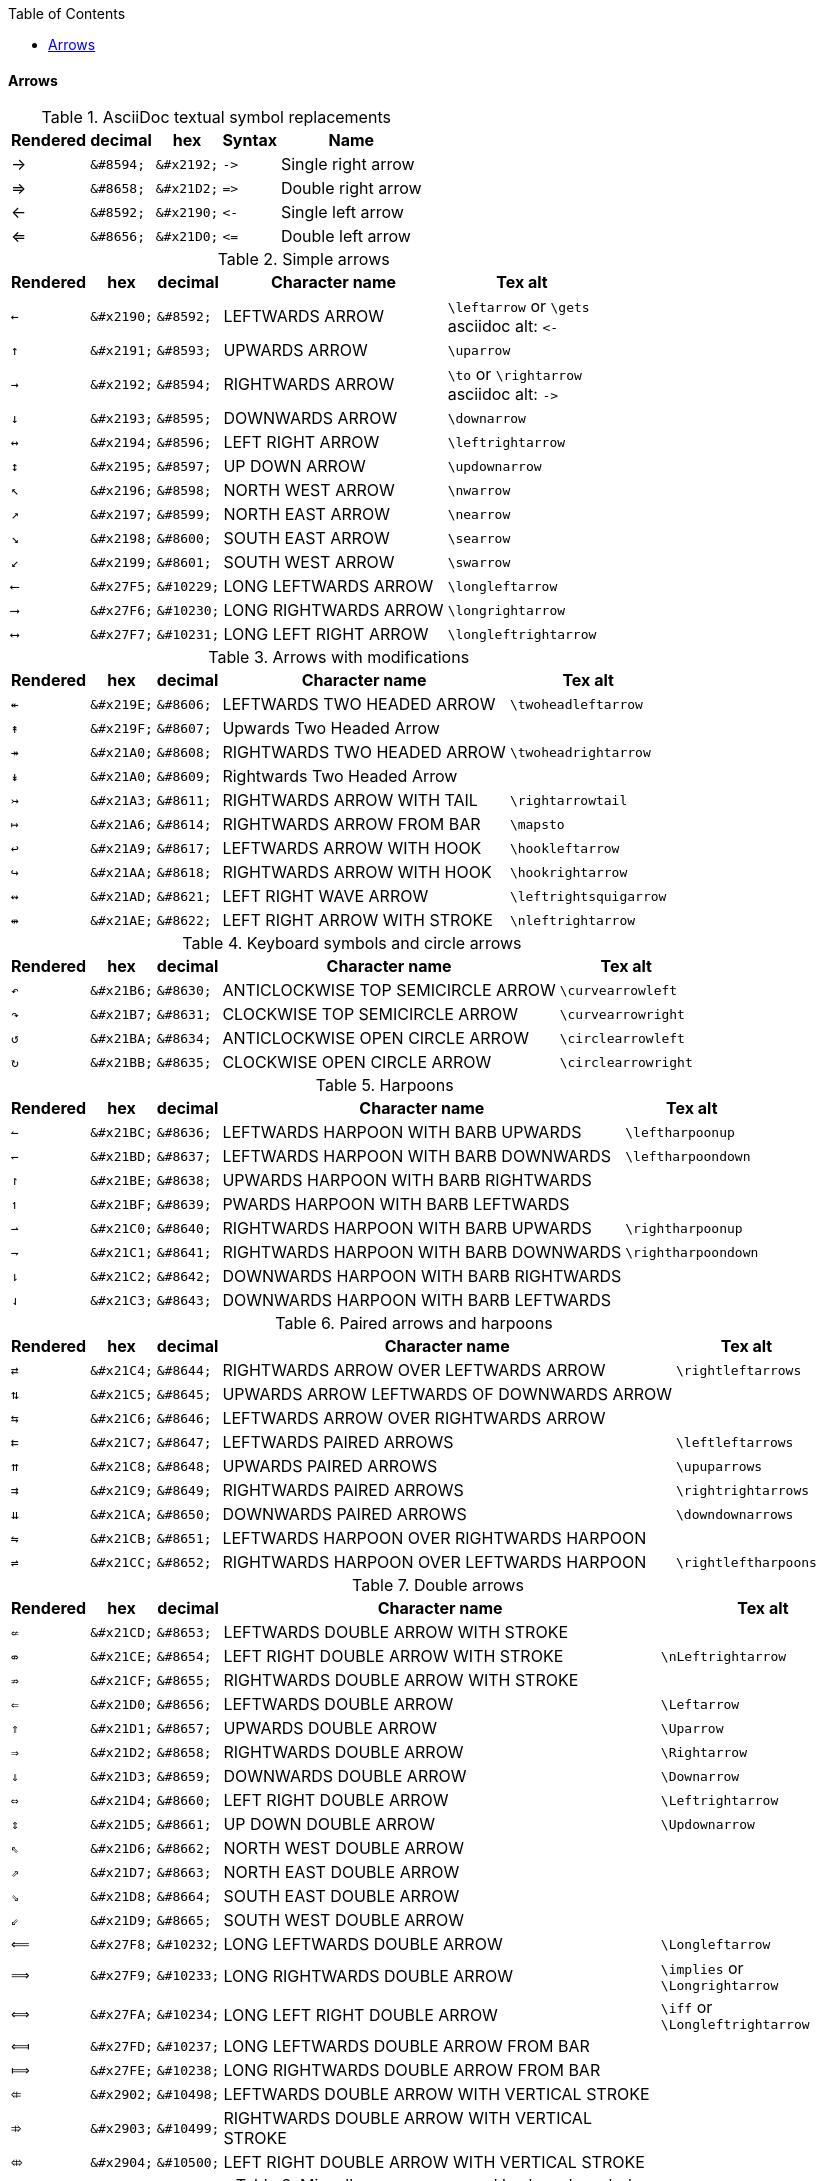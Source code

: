 :toc: right
:toclevels: 3

ifeval::["{backend}" == "pdf"]
:table_options: options="header, unbreakable"
endif::[]
ifeval::["{backend}" != "pdf"]
:table_options: options="header, autowidth, unbreakable"
endif::[]

==== Arrows

.AsciiDoc textual symbol replacements
[cols="8d,10d,10d,12d,18d" {table_options}]
|===
| Rendered | decimal    | hex            | Syntax     | Name
| ->       | `\&#8594;` | `\&#x2192;`    | `-&gt;`  | Single right arrow
| =>       | `\&#8658;` | `\&#x21D2;`    | `=&gt;`  | Double right arrow
| <-       | `\&#8592;` | `\&#x2190;`    | `&lt;-` | Single left arrow
| <=       | `\&#8656;` | `\&#x21D0;`    | `&lt;=`  | Double left arrow
|===

.Simple arrows
[cols="^.^5a,4a,4a,18a,8a" {table_options}]
|===
| Rendered   | hex         | decimal     | Character name        | Tex alt

|  `&#8592;` | `\&#x2190;` |  `\&#8592;` | LEFTWARDS ARROW       | `\leftarrow` or `\gets` +
asciidoc alt: `&lt;-`
|  `&#8593;` | `\&#x2191;` |  `\&#8593;` | UPWARDS ARROW         | `\uparrow`
|  `&#8594;` | `\&#x2192;` |  `\&#8594;` | RIGHTWARDS ARROW      | `\to` or `\rightarrow` +
asciidoc alt: `-&gt;`
|  `&#8595;` | `\&#x2193;` |  `\&#8595;` | DOWNWARDS ARROW       | `\downarrow`
|  `&#8596;` | `\&#x2194;` |  `\&#8596;` | LEFT RIGHT ARROW      | `\leftrightarrow`
|  `&#8597;` | `\&#x2195;` |  `\&#8597;` | UP DOWN ARROW         | `\updownarrow`
|  `&#8598;` | `\&#x2196;` |  `\&#8598;` | NORTH WEST ARROW      | `\nwarrow`
|  `&#8599;` | `\&#x2197;` |  `\&#8599;` | NORTH EAST ARROW      | `\nearrow`
|  `&#8600;` | `\&#x2198;` |  `\&#8600;` | SOUTH EAST ARROW      | `\searrow`
|  `&#8601;` | `\&#x2199;` |  `\&#8601;` | SOUTH WEST ARROW      | `\swarrow`
| `&#10229;` | `\&#x27F5;` | `\&#10229;` | LONG LEFTWARDS ARROW  | `\longleftarrow`
| `&#10230;` | `\&#x27F6;` | `\&#10230;` | LONG RIGHTWARDS ARROW | `\longrightarrow`
| `&#10231;` | `\&#x27F7;` | `\&#10231;` | LONG LEFT RIGHT ARROW | `\longleftrightarrow`
|===

.Arrows with modifications
[cols="^.^5a,4a,4a,18a,8a" {table_options}]
|===
| Rendered   | hex         | decimal     | Character name        | Tex alt

|  `&#8606;` | `\&#x219E;` |  `\&#8606;` | LEFTWARDS TWO HEADED ARROW | `\twoheadleftarrow`
|  `&#8607;` | `\&#x219F;` |  `\&#8607;` | Upwards Two Headed Arrow |
|  `&#8608;` | `\&#x21A0;` |  `\&#8608;` | RIGHTWARDS TWO HEADED ARROW | `\twoheadrightarrow`
|  `&#8609;` | `\&#x21A0;` |  `\&#8609;` | Rightwards Two Headed Arrow |
|  `&#8611;` | `\&#x21A3;` |  `\&#8611;` | RIGHTWARDS ARROW WITH TAIL | `\rightarrowtail`
|  `&#8614;` | `\&#x21A6;` |  `\&#8614;` | RIGHTWARDS ARROW FROM BAR | `\mapsto`
|  `&#8617;` | `\&#x21A9;` |  `\&#8617;` | LEFTWARDS ARROW WITH HOOK | `\hookleftarrow`
|  `&#8618;` | `\&#x21AA;` |  `\&#8618;` | RIGHTWARDS ARROW WITH HOOK | `\hookrightarrow`
|  `&#8621;` | `\&#x21AD;` |  `\&#8621;` | LEFT RIGHT WAVE ARROW | `\leftrightsquigarrow`
|  `&#8622;` | `\&#x21AE;` |  `\&#8622;` | LEFT RIGHT ARROW WITH STROKE | `\nleftrightarrow`
|===

.Keyboard symbols and circle arrows
[cols="^.^5a,4a,4a,18a,8a" {table_options}]
|===
| Rendered   | hex         | decimal     | Character name        | Tex alt

|  `&#8630;` | `\&#x21B6;` |  `\&#8630;` | ANTICLOCKWISE TOP SEMICIRCLE ARROW | `\curvearrowleft`
|  `&#8631;` | `\&#x21B7;` |  `\&#8631;` | CLOCKWISE TOP SEMICIRCLE ARROW | `\curvearrowright`
|  `&#8634;` | `\&#x21BA;` |  `\&#8634;` | ANTICLOCKWISE OPEN CIRCLE ARROW | `\circlearrowleft`
|  `&#8635;` | `\&#x21BB;` |  `\&#8635;` | CLOCKWISE OPEN CIRCLE ARROW | `\circlearrowright`
|===

.Harpoons
[cols="^.^5a,4a,4a,18a,8a" {table_options}]
|===
| Rendered   | hex         | decimal     | Character name        | Tex alt

|  `&#8636;` | `\&#x21BC;` |  `\&#8636;` | LEFTWARDS HARPOON WITH BARB UPWARDS | `\leftharpoonup`
|  `&#8637;` | `\&#x21BD;` |  `\&#8637;` | LEFTWARDS HARPOON WITH BARB DOWNWARDS | `\leftharpoondown`
|  `&#8638;` | `\&#x21BE;` |  `\&#8638;` | UPWARDS HARPOON WITH BARB RIGHTWARDS |
|  `&#8639;` | `\&#x21BF;` |  `\&#8639;` | PWARDS HARPOON WITH BARB LEFTWARDS |
|  `&#8640;` | `\&#x21C0;` |  `\&#8640;` | RIGHTWARDS HARPOON WITH BARB UPWARDS | `\rightharpoonup`
|  `&#8641;` | `\&#x21C1;` |  `\&#8641;` | RIGHTWARDS HARPOON WITH BARB DOWNWARDS | `\rightharpoondown`
|  `&#8642;` | `\&#x21C2;` |  `\&#8642;` | DOWNWARDS HARPOON WITH BARB RIGHTWARDS |
|  `&#8643;` | `\&#x21C3;` |  `\&#8643;` | 	DOWNWARDS HARPOON WITH BARB LEFTWARDS |
|===

.Paired arrows and harpoons
[cols="^.^5a,4a,4a,18a,8a" {table_options}]
|===
| Rendered   | hex         | decimal     | Character name        | Tex alt

|  `&#8644;` | `\&#x21C4;` |  `\&#8644;` | RIGHTWARDS ARROW OVER LEFTWARDS ARROW | `\rightleftarrows`
|  `&#8645;` | `\&#x21C5;` |  `\&#8645;` | UPWARDS ARROW LEFTWARDS OF DOWNWARDS ARROW |
|  `&#8646;` | `\&#x21C6;` |  `\&#8646;` | LEFTWARDS ARROW OVER RIGHTWARDS ARROW |
|  `&#8647;` | `\&#x21C7;` |  `\&#8647;` | LEFTWARDS PAIRED ARROWS | `\leftleftarrows`
|  `&#8648;` | `\&#x21C8;` |  `\&#8648;` | UPWARDS PAIRED ARROWS | `\upuparrows`
|  `&#8649;` | `\&#x21C9;` |  `\&#8649;` | RIGHTWARDS PAIRED ARROWS | `\rightrightarrows`
|  `&#8650;` | `\&#x21CA;` |  `\&#8650;` | DOWNWARDS PAIRED ARROWS | `\downdownarrows`
|  `&#8651;` | `\&#x21CB;` |  `\&#8651;` | LEFTWARDS HARPOON OVER RIGHTWARDS HARPOON |
|  `&#8652;` | `\&#x21CC;` |  `\&#8652;` | RIGHTWARDS HARPOON OVER LEFTWARDS HARPOON | `\rightleftharpoons`
|===

.Double arrows
[cols="^.^5a,4a,4a,18a,8a" {table_options}]
|===
| Rendered   | hex         | decimal     | Character name        | Tex alt

|  `&#8653;` | `\&#x21CD;` |  `\&#8653;` | LEFTWARDS DOUBLE ARROW WITH STROKE |
|  `&#8654;` | `\&#x21CE;` |  `\&#8654;` | LEFT RIGHT DOUBLE ARROW WITH STROKE | `\nLeftrightarrow`
|  `&#8655;` | `\&#x21CF;` |  `\&#8655;` | RIGHTWARDS DOUBLE ARROW WITH STROKE |
|  `&#8656;` | `\&#x21D0;` |  `\&#8656;` | LEFTWARDS DOUBLE ARROW | `\Leftarrow`
|  `&#8657;` | `\&#x21D1;` |  `\&#8657;` | UPWARDS DOUBLE ARROW | `\Uparrow`
|  `&#8658;` | `\&#x21D2;` |  `\&#8658;` | RIGHTWARDS DOUBLE ARROW | `\Rightarrow`
|  `&#8659;` | `\&#x21D3;` |  `\&#8659;` | DOWNWARDS DOUBLE ARROW | `\Downarrow`
|  `&#8660;` | `\&#x21D4;` |  `\&#8660;` | LEFT RIGHT DOUBLE ARROW | `\Leftrightarrow`
|  `&#8661;` | `\&#x21D5;` |  `\&#8661;` | UP DOWN DOUBLE ARROW | `\Updownarrow`
|  `&#8662;` | `\&#x21D6;` |  `\&#8662;` | NORTH WEST DOUBLE ARROW |
|  `&#8663;` | `\&#x21D7;` |  `\&#8663;` | NORTH EAST DOUBLE ARROW |
|  `&#8664;` | `\&#x21D8;` |  `\&#8664;` | SOUTH EAST DOUBLE ARROW |
|  `&#8665;` | `\&#x21D9;` |  `\&#8665;` | SOUTH WEST DOUBLE ARROW |
| `&#10232;` | `\&#x27F8;` | `\&#10232;` | LONG LEFTWARDS DOUBLE ARROW | `\Longleftarrow`
| `&#10233;` | `\&#x27F9;` | `\&#10233;` | LONG RIGHTWARDS DOUBLE ARROW | `\implies` or `\Longrightarrow`
| `&#10234;` | `\&#x27FA;` | `\&#10234;` | LONG LEFT RIGHT DOUBLE ARROW | `\iff` or `\Longleftrightarrow`
| `&#10237;` | `\&#x27FD;` | `\&#10237;` | LONG LEFTWARDS DOUBLE ARROW FROM BAR |
| `&#10238;` | `\&#x27FE;` | `\&#10238;` | LONG RIGHTWARDS DOUBLE ARROW FROM BAR |
| `&#10498;` | `\&#x2902;` | `\&#10498;` | LEFTWARDS DOUBLE ARROW WITH VERTICAL STROKE |
| `&#10499;` | `\&#x2903;` | `\&#10499;` | RIGHTWARDS DOUBLE ARROW WITH VERTICAL STROKE |
| `&#10500;` | `\&#x2904;` | `\&#10500;` | LEFT RIGHT DOUBLE ARROW WITH VERTICAL STROKE |
|===

.Miscellaneous arrows and keyboard symbols
|===
| Rendered   | hex         | decimal     | Character name        | Tex alt

|  `&#8666;` | `\&#x21DA;` |  `\&#8666;` | LEFTWARDS TRIPLE ARROW |
|  `&#8667;` | `\&#x21DB;` |  `\&#8667;` | RIGHTWARDS TRIPLE ARROW | `\Rrightarrow`
|  `&#8668;` | `\&#x21DC;` |  `\&#8668;` | LEFTWARDS SQUIGGLE ARROW |
|  `&#8669;` | `\&#x21DD;` |  `\&#8669;` | RIGHTWARDS SQUIGGLE ARROW | `\leadsto`
|===

.White arrows and keyboard symbols
[cols="^.^5a,4a,4a,18a,8a" {table_options}]
|===
| Rendered   | hex         | decimal     | Character name        | Tex alt

|  `&#8678;` | `\&#x21E6;` |  `\&#8678;` | Leftwards Thick Arrow  |
|  `&#8679;` | `\&#x21E7;` |  `\&#8679;` | Upwards Thick Arrow    |
|  `&#8680;` | `\&#x21E8;` |  `\&#8680;` | Rightwards Thick Arrow |
|  `&#8681;` | `\&#x21E9;` |  `\&#8681;` | Downwards Thick Arrow  |
|===

.Miscellaneous arrows
[cols="^.^5a,4a,4a,18a,8a" {table_options}]
|===
| Rendered   | hex         | decimal     | Character name        | Tex alt

| `&#10235;` | `\&#x27FB;` | `\&#10235;` | LONG LEFTWARDS ARROW FROM BAR |
| `&#10236;` | `\&#x27FC;` | `\&#10236;` | LONG RIGHTWARDS ARROW FROM BAR | `\longmapsto`
| `&#10518;` | `\&#x2916;` | `\&#10518;` | RIGHTWARDS TWO-HEADED ARROW WITH TAIL |
|===

* https://en.wikipedia.org/wiki/Arrow_(symbol)[Arrow (symbol) - Wikipedia]
* https://unicode.org/charts/nameslist/n_2190.html[Arrows]
* https://www.key-shortcut.com/en/writing-systems/35-symbols/arrows/[Unicode: Arrows, all of them (⇪ ↹ ⬈ ↘ ⟾ ↶) for HTML charset UTF-8]
